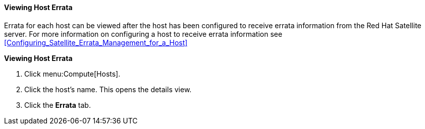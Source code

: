 [id="Viewing_Host_Errata_{context}"]
==== Viewing Host Errata

Errata for each host can be viewed after the host has been configured to receive errata information from the Red Hat Satellite server. For more information on configuring a host to receive errata information see xref:Configuring_Satellite_Errata_Management_for_a_Host[]


*Viewing Host Errata*

. Click menu:Compute[Hosts].
. Click the host's name. This opens the details view.
. Click the *Errata* tab.
